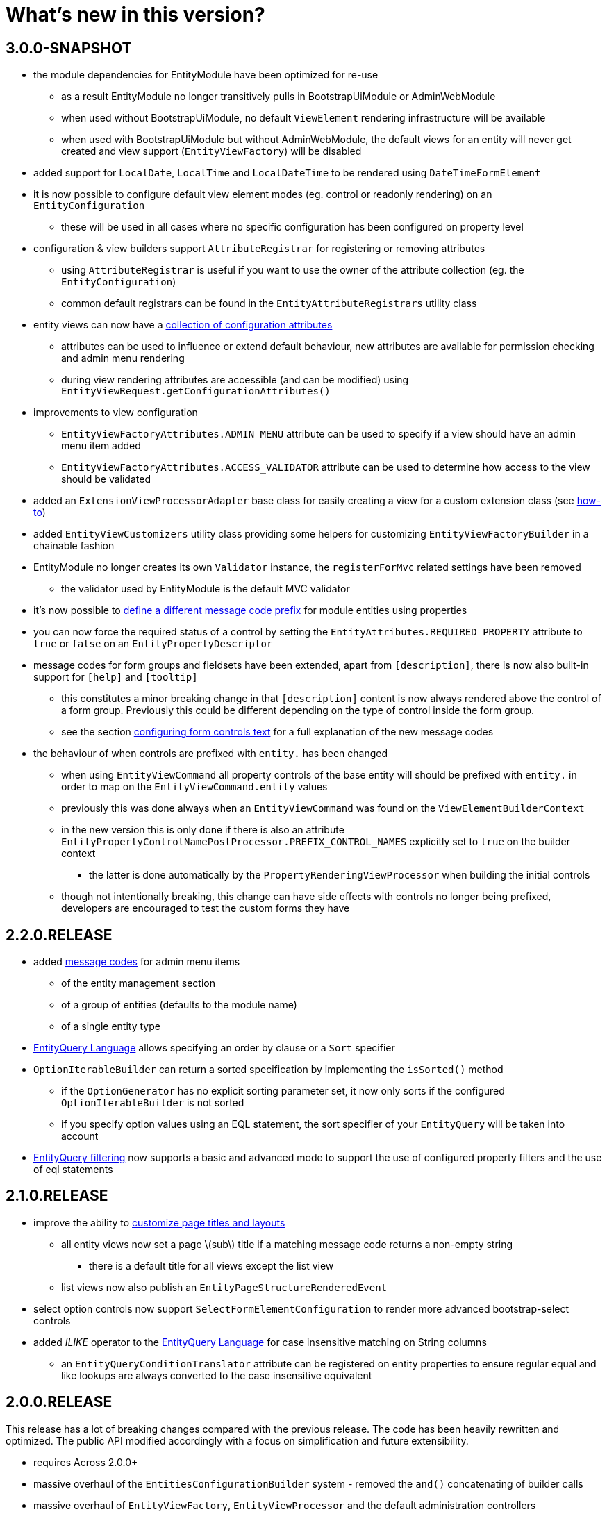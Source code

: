 = What's new in this version?
:chapter-number: 0

== 3.0.0-SNAPSHOT

* the module dependencies for EntityModule have been optimized for re-use
** as a result EntityModule no longer transitively pulls in BootstrapUiModule or AdminWebModule
** when used without BootstrapUiModule, no default `ViewElement` rendering infrastructure will be available
** when used with BootstrapUiModule but without AdminWebModule, the default views for an entity will never get created and view support (`EntityViewFactory`) will be disabled
* added support for `LocalDate`, `LocalTime` and `LocalDateTime` to be rendered using `DateTimeFormElement`
* it is now possible to configure default view element modes (eg. control or readonly rendering) on an `EntityConfiguration`
** these will be used in all cases where no specific configuration has been configured on property level
* configuration & view builders support `AttributeRegistrar` for registering or removing attributes
** using `AttributeRegistrar` is useful if you want to use the owner of the attribute collection (eg. the `EntityConfiguration`)
** common default registrars can be found in the `EntityAttributeRegistrars` utility class
* entity views can now have a <<appendix-entity-view-factory-attributes,collection of configuration attributes>>
** attributes can be used to influence or extend default behaviour, new attributes are available for permission checking and admin menu rendering
** during view rendering attributes are accessible (and can be modified) using `EntityViewRequest.getConfigurationAttributes()`
* improvements to view configuration
** `EntityViewFactoryAttributes.ADMIN_MENU` attribute can be used to specify if a view should have an admin menu item added
** `EntityViewFactoryAttributes.ACCESS_VALIDATOR` attribute can be used to determine how access to the view should be validated
* added an `ExtensionViewProcessorAdapter` base class for easily creating a view for a custom extension class (see <<howto-extension-form,how-to>>)
* added `EntityViewCustomizers` utility class providing some helpers for customizing `EntityViewFactoryBuilder` in a chainable fashion
* EntityModule no longer creates its own `Validator` instance, the `registerForMvc` related settings have been removed
** the validator used by EntityModule is the default MVC validator
* it's now possible to <<customizing-message-code-prefix,define a different message code prefix>> for module entities using properties
* you can now force the required status of a control by setting the `EntityAttributes.REQUIRED_PROPERTY` attribute to `true` or `false` on an `EntityPropertyDescriptor`
* message codes for form groups and fieldsets have been extended, apart from `[description]`, there is now also built-in support for `[help]` and `[tooltip]`
** this constitutes a minor breaking change in that `[description]` content is now always rendered above the control of a form group.
Previously this could be different depending on the type of control inside the form group.
** see the section <<configuring-form-text,configuring form controls text>> for a full explanation of the new message codes
* the behaviour of when controls are prefixed with `entity.` has been changed
** when using `EntityViewCommand` all property controls of the base entity will should be prefixed with `entity.` in order to map on the `EntityViewCommand.entity` values
** previously this was done always when an `EntityViewCommand` was found on the `ViewElementBuilderContext`
** in the new version this is only done if there is also an attribute `EntityPropertyControlNamePostProcessor.PREFIX_CONTROL_NAMES` explicitly set to `true` on the builder context
*** the latter is done automatically by the `PropertyRenderingViewProcessor` when building the initial controls
** though not intentionally breaking, this change can have side effects with controls no longer being prefixed, developers are encouraged to test the custom forms they have

== 2.2.0.RELEASE

* added <<message-codes,message codes>> for admin menu items
** of the entity management section
** of a group of entities (defaults to the module name)
** of a single entity type
* <<entity-query-language-eql,EntityQuery Language>> allows specifying an order by clause or a `Sort` specifier
* `OptionIterableBuilder` can return a sorted specification by implementing the `isSorted()` method
** if the `OptionGenerator` has no explicit sorting parameter set, it now only sorts if the configured `OptionIterableBuilder` is not sorted
** if you specify option values using an EQL statement, the sort specifier of your `EntityQuery` will be taken into account
* <<entity-query-filtering-on-list-view,EntityQuery filtering>> now supports a basic and advanced mode to support the use of configured property filters and the use of eql statements

== 2.1.0.RELEASE

* improve the ability to <<customizing-generated-entity-views,customize page titles and layouts>>
** all entity views now set a page \(sub\) title if a matching message code returns a non-empty string
*** there is a default title for all views except the list view
** list views now also publish an `EntityPageStructureRenderedEvent`
* select option controls now support `SelectFormElementConfiguration` to render more advanced bootstrap-select controls
* added _ILIKE_ operator to the <<entity-query-language-eql,EntityQuery Language>> for case insensitive matching on String columns
** an `EntityQueryConditionTranslator` attribute can be registered on entity properties to ensure regular equal and like lookups are always converted to the case insensitive equivalent

== 2.0.0.RELEASE

This release has a lot of breaking changes compared with the previous release.  
The code has been heavily rewritten and optimized.  
The public API modified accordingly with a focus on simplification and future extensibility.

* requires Across 2.0.0+
* massive overhaul of the `EntitiesConfigurationBuilder` system - removed the `and()` concatenating of builder calls
* massive overhaul of `EntityViewFactory`, `EntityViewProcessor` and the default administration controllers
** nested builder consumers are used instead - this greatly simplified the class hierarchy involved
** externalized the entire `ViewElement` infrastructure to BootstrapUiModule
** if BootstrapUiModule is not present, default views will not be created
* compatibility update with Spring 4.2 which replaces `CrudInvoker` with `RepositoryInvoker` from spring-data-commons.
* principal names on `Auditable` entities are now pretty printed using the `SecurityPrincipalLabelResolverStrategy` from the _SpringSecurityModule_
* EntityModule now supports deleting of entities
* the `EntityModel` of an `EntityConfiguration` can now be customized using the `EntityConfigurer` builders
* extension of the <<entity-query-infrastructure,EntityQuery infrastructure>>
** addition of the EntityQuery Language \(EQL\) providing SQL-like syntax for building an `EntityQuery`
** provide a default EQL-based filter for list views
* addition of the entity browser in the _Developer tools_ section of AdminWebModule
** allows seeing all registered entities along with their attributes, properties, views and associations
** the entity browser is only activate if development mode is active
* streamlined the message code hierarchy for view rendering, see <<message-codes,appendix for details>>
* a list view can now have a default predicate assigned using an EQL statement
** this can be used to ensure a list result always has a default filter applied
* default entity views support transactions, allowing multiple processors to modify data in a single transaction
** transactions are enabled by default for state modifying HTTP methods of all form views \(create, update, delete and custom form views\)
* option controls \(select, multi-checkbox\) can be easily customized through a number of attributes
** making it easier to specify the option values that can be selected



